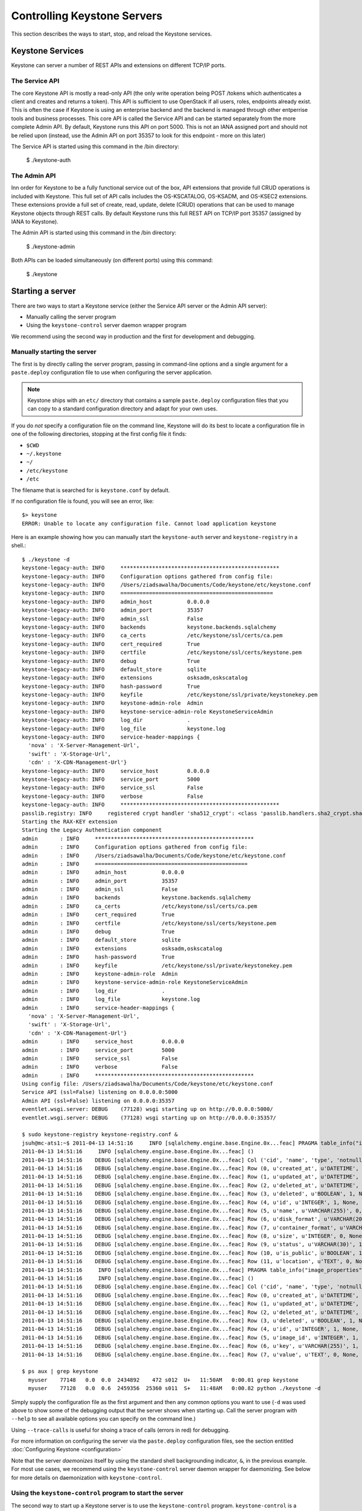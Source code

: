 ..
      Copyright 2011 OpenStack, LLC
      All Rights Reserved.

      Licensed under the Apache License, Version 2.0 (the "License"); you may
      not use this file except in compliance with the License. You may obtain
      a copy of the License at

          http://www.apache.org/licenses/LICENSE-2.0

      Unless required by applicable law or agreed to in writing, software
      distributed under the License is distributed on an "AS IS" BASIS, WITHOUT
      WARRANTIES OR CONDITIONS OF ANY KIND, either express or implied. See the
      License for the specific language governing permissions and limitations
      under the License.

Controlling Keystone Servers
=============================

This section describes the ways to start, stop, and reload the Keystone
services.


Keystone Services
-----------------

Keystone can server a number of REST APIs and extensions on different TCP/IP
ports.

The Service API
~~~~~~~~~~~~~~~~

The core Keystone
API is mostly a read-only API (the only write operation being POST /tokens
which authenticates a client and creates and returns a token).
This API is sufficient to use OpenStack if all users, roles, endpoints already
exist. This is often the case if Keystone is using an enterprise backend
and the backend is managed through other entperrise tools and business
processes. This core API is called the Service API and can be started
separately from the more complete Admin API. By default, Keystone runs
this API on port 5000. This is not an IANA assigned port and should not
be relied upon (instead, use the Admin API on port 35357 to look for
this endpoint - more on this later)

The Service API is started using this command in the /bin directory:

    $ ./keystone-auth


The Admin API
~~~~~~~~~~~~~

Inn order for Keystone to be a fully functional service out of the box,
API extensions that provide full CRUD operations is included with Keystone.
This full set of API calls includes the OS-KSCATALOG, OS-KSADM, and OS-KSEC2
extensions. These extensions provide a full set of create, read, update, delete
(CRUD) operations that can be used to manage Keystone objects through REST
calls. By default Keystone runs this full REST API on TCP/IP port 35357
(assigned by IANA to Keystone).

The Admin API is started using this command in the /bin directory:

    $ ./keystone-admin


Both APIs can be loaded simultaneously (on different ports) using this command:

    $ ./keystone


Starting a server
-----------------

There are two ways to start a Keystone service (either the Service API server
or the Admin API server):

* Manually calling the server program

* Using the ``keystone-control`` server daemon wrapper program

We recommend using the second way in production and the first for development
and debugging.

Manually starting the server
~~~~~~~~~~~~~~~~~~~~~~~~~~~~

The first is by directly calling the server program, passing in command-line
options and a single argument for a ``paste.deploy`` configuration file to
use when configuring the server application.

.. note::

  Keystone ships with an ``etc/`` directory that contains a sample ``paste.deploy``
  configuration files that you can copy to a standard configuration directory and
  adapt for your own uses.

If you do `not` specify a configuration file on the command line, Keystone will
do its best to locate a configuration file in one of the
following directories, stopping at the first config file it finds:

* ``$CWD``
* ``~/.keystone``
* ``~/``
* ``/etc/keystone``
* ``/etc``

The filename that is searched for is ``keystone.conf`` by default.

If no configuration file is found, you will see an error, like::

  $> keystone
  ERROR: Unable to locate any configuration file. Cannot load application keystone

Here is an example showing how you can manually start the ``keystone-auth`` server and ``keystone-registry`` in a shell.::

  $ ./keystone -d
  keystone-legacy-auth: INFO     **************************************************
  keystone-legacy-auth: INFO     Configuration options gathered from config file:
  keystone-legacy-auth: INFO     /Users/ziadsawalha/Documents/Code/keystone/etc/keystone.conf
  keystone-legacy-auth: INFO     ================================================
  keystone-legacy-auth: INFO     admin_host           0.0.0.0
  keystone-legacy-auth: INFO     admin_port           35357
  keystone-legacy-auth: INFO     admin_ssl            False
  keystone-legacy-auth: INFO     backends             keystone.backends.sqlalchemy
  keystone-legacy-auth: INFO     ca_certs             /etc/keystone/ssl/certs/ca.pem
  keystone-legacy-auth: INFO     cert_required        True
  keystone-legacy-auth: INFO     certfile             /etc/keystone/ssl/certs/keystone.pem
  keystone-legacy-auth: INFO     debug                True
  keystone-legacy-auth: INFO     default_store        sqlite
  keystone-legacy-auth: INFO     extensions           osksadm,oskscatalog
  keystone-legacy-auth: INFO     hash-password        True
  keystone-legacy-auth: INFO     keyfile              /etc/keystone/ssl/private/keystonekey.pem
  keystone-legacy-auth: INFO     keystone-admin-role  Admin
  keystone-legacy-auth: INFO     keystone-service-admin-role KeystoneServiceAdmin
  keystone-legacy-auth: INFO     log_dir              .
  keystone-legacy-auth: INFO     log_file             keystone.log
  keystone-legacy-auth: INFO     service-header-mappings {
    'nova' : 'X-Server-Management-Url',
    'swift' : 'X-Storage-Url',
    'cdn' : 'X-CDN-Management-Url'}
  keystone-legacy-auth: INFO     service_host         0.0.0.0
  keystone-legacy-auth: INFO     service_port         5000
  keystone-legacy-auth: INFO     service_ssl          False
  keystone-legacy-auth: INFO     verbose              False
  keystone-legacy-auth: INFO     **************************************************
  passlib.registry: INFO     registered crypt handler 'sha512_crypt': <class 'passlib.handlers.sha2_crypt.sha512_crypt'>
  Starting the RAX-KEY extension
  Starting the Legacy Authentication component
  admin       : INFO     **************************************************
  admin       : INFO     Configuration options gathered from config file:
  admin       : INFO     /Users/ziadsawalha/Documents/Code/keystone/etc/keystone.conf
  admin       : INFO     ================================================
  admin       : INFO     admin_host           0.0.0.0
  admin       : INFO     admin_port           35357
  admin       : INFO     admin_ssl            False
  admin       : INFO     backends             keystone.backends.sqlalchemy
  admin       : INFO     ca_certs             /etc/keystone/ssl/certs/ca.pem
  admin       : INFO     cert_required        True
  admin       : INFO     certfile             /etc/keystone/ssl/certs/keystone.pem
  admin       : INFO     debug                True
  admin       : INFO     default_store        sqlite
  admin       : INFO     extensions           osksadm,oskscatalog
  admin       : INFO     hash-password        True
  admin       : INFO     keyfile              /etc/keystone/ssl/private/keystonekey.pem
  admin       : INFO     keystone-admin-role  Admin
  admin       : INFO     keystone-service-admin-role KeystoneServiceAdmin
  admin       : INFO     log_dir              .
  admin       : INFO     log_file             keystone.log
  admin       : INFO     service-header-mappings {
    'nova' : 'X-Server-Management-Url',
    'swift' : 'X-Storage-Url',
    'cdn' : 'X-CDN-Management-Url'}
  admin       : INFO     service_host         0.0.0.0
  admin       : INFO     service_port         5000
  admin       : INFO     service_ssl          False
  admin       : INFO     verbose              False
  admin       : INFO     **************************************************
  Using config file: /Users/ziadsawalha/Documents/Code/keystone/etc/keystone.conf
  Service API (ssl=False) listening on 0.0.0.0:5000
  Admin API (ssl=False) listening on 0.0.0.0:35357
  eventlet.wsgi.server: DEBUG    (77128) wsgi starting up on http://0.0.0.0:5000/
  eventlet.wsgi.server: DEBUG    (77128) wsgi starting up on http://0.0.0.0:35357/

  $ sudo keystone-registry keystone-registry.conf &  
  jsuh@mc-ats1:~$ 2011-04-13 14:51:16     INFO [sqlalchemy.engine.base.Engine.0x...feac] PRAGMA table_info("images")
  2011-04-13 14:51:16     INFO [sqlalchemy.engine.base.Engine.0x...feac] ()
  2011-04-13 14:51:16    DEBUG [sqlalchemy.engine.base.Engine.0x...feac] Col ('cid', 'name', 'type', 'notnull', 'dflt_value', 'pk')
  2011-04-13 14:51:16    DEBUG [sqlalchemy.engine.base.Engine.0x...feac] Row (0, u'created_at', u'DATETIME', 1, None, 0)
  2011-04-13 14:51:16    DEBUG [sqlalchemy.engine.base.Engine.0x...feac] Row (1, u'updated_at', u'DATETIME', 0, None, 0)
  2011-04-13 14:51:16    DEBUG [sqlalchemy.engine.base.Engine.0x...feac] Row (2, u'deleted_at', u'DATETIME', 0, None, 0)
  2011-04-13 14:51:16    DEBUG [sqlalchemy.engine.base.Engine.0x...feac] Row (3, u'deleted', u'BOOLEAN', 1, None, 0)
  2011-04-13 14:51:16    DEBUG [sqlalchemy.engine.base.Engine.0x...feac] Row (4, u'id', u'INTEGER', 1, None, 1)
  2011-04-13 14:51:16    DEBUG [sqlalchemy.engine.base.Engine.0x...feac] Row (5, u'name', u'VARCHAR(255)', 0, None, 0)
  2011-04-13 14:51:16    DEBUG [sqlalchemy.engine.base.Engine.0x...feac] Row (6, u'disk_format', u'VARCHAR(20)', 0, None, 0)
  2011-04-13 14:51:16    DEBUG [sqlalchemy.engine.base.Engine.0x...feac] Row (7, u'container_format', u'VARCHAR(20)', 0, None, 0)
  2011-04-13 14:51:16    DEBUG [sqlalchemy.engine.base.Engine.0x...feac] Row (8, u'size', u'INTEGER', 0, None, 0)
  2011-04-13 14:51:16    DEBUG [sqlalchemy.engine.base.Engine.0x...feac] Row (9, u'status', u'VARCHAR(30)', 1, None, 0)
  2011-04-13 14:51:16    DEBUG [sqlalchemy.engine.base.Engine.0x...feac] Row (10, u'is_public', u'BOOLEAN', 1, None, 0)
  2011-04-13 14:51:16    DEBUG [sqlalchemy.engine.base.Engine.0x...feac] Row (11, u'location', u'TEXT', 0, None, 0)
  2011-04-13 14:51:16     INFO [sqlalchemy.engine.base.Engine.0x...feac] PRAGMA table_info("image_properties")
  2011-04-13 14:51:16     INFO [sqlalchemy.engine.base.Engine.0x...feac] ()
  2011-04-13 14:51:16    DEBUG [sqlalchemy.engine.base.Engine.0x...feac] Col ('cid', 'name', 'type', 'notnull', 'dflt_value', 'pk')
  2011-04-13 14:51:16    DEBUG [sqlalchemy.engine.base.Engine.0x...feac] Row (0, u'created_at', u'DATETIME', 1, None, 0)
  2011-04-13 14:51:16    DEBUG [sqlalchemy.engine.base.Engine.0x...feac] Row (1, u'updated_at', u'DATETIME', 0, None, 0)
  2011-04-13 14:51:16    DEBUG [sqlalchemy.engine.base.Engine.0x...feac] Row (2, u'deleted_at', u'DATETIME', 0, None, 0)
  2011-04-13 14:51:16    DEBUG [sqlalchemy.engine.base.Engine.0x...feac] Row (3, u'deleted', u'BOOLEAN', 1, None, 0)
  2011-04-13 14:51:16    DEBUG [sqlalchemy.engine.base.Engine.0x...feac] Row (4, u'id', u'INTEGER', 1, None, 1)
  2011-04-13 14:51:16    DEBUG [sqlalchemy.engine.base.Engine.0x...feac] Row (5, u'image_id', u'INTEGER', 1, None, 0)
  2011-04-13 14:51:16    DEBUG [sqlalchemy.engine.base.Engine.0x...feac] Row (6, u'key', u'VARCHAR(255)', 1, None, 0)
  2011-04-13 14:51:16    DEBUG [sqlalchemy.engine.base.Engine.0x...feac] Row (7, u'value', u'TEXT', 0, None, 0)

  $ ps aux | grep keystone
    myuser    77148   0.0  0.0  2434892    472 s012  U+   11:50AM   0:00.01 grep keystone
    myuser    77128   0.0  0.6  2459356  25360 s011  S+   11:48AM   0:00.82 python ./keystone -d

Simply supply the configuration file as the first argument
and then any common options
you want to use (``-d`` was used above to show some of the debugging
output that the server shows when starting up. Call the server program
with ``--help`` to see all available options you can specify on the
command line.)

Using ``--trace-calls`` is useful for shoing a trace of calls (errors in red)
for debugging.

For more information on configuring the server via the ``paste.deploy``
configuration files, see the section entitled
:doc:`Configuring Keystone <configuration>`

Note that the server `daemonizes` itself by using the standard
shell backgrounding indicator, ``&``, in the previous example. For most use cases, we recommend
using the ``keystone-control`` server daemon wrapper for daemonizing. See below
for more details on daemonization with ``keystone-control``.

Using the ``keystone-control`` program to start the server
~~~~~~~~~~~~~~~~~~~~~~~~~~~~~~~~~~~~~~~~~~~~~~~~~~~~~~~~

The second way to start up a Keystone server is to use the ``keystone-control``
program. ``keystone-control`` is a wrapper script that allows the user to
start, stop, restart, and reload the other Keystone server programs in
a fashion that is more conducive to automation and scripting.

Servers started via the ``keystone-control`` program are always `daemonized`,
meaning that the server program process runs in the background.

To start a Keystone server with ``keystone-control``, simply call
``keystone-control`` with a server and the word "start", followed by
any command-line options you wish to provide. Start the server with ``keystone-control``
in the following way::

  $> sudo keystone-control <SERVER> start [CONFPATH]

.. note::

  You must use the ``sudo`` program to run ``keystone-control`` currently, as the
  pid files for the server programs are written to /var/run/keystone/

Here is an example that shows how to start the ``keystone-admin`` server
with the ``keystone-control`` wrapper script. ::


  $ sudo keystone-control admin start
    Starting keystone-admin with /etc/keystone.conf

 
The same ``paste.deploy`` configuration files are used by ``keystone-control``
to start the Keystone server programs, and you can specify (as the example above
shows) a configuration file when starting the server.

Stopping a server
-----------------

If you started a Keystone server manually and did not use the ``&`` backgrounding
function, simply send a terminate signal to the server process by typing
``Ctrl-C``

If you started the Keystone server using the ``keystone-control`` program, you can
use the ``keystone-control`` program to stop it. Simply do the following::

  $> sudo keystone-control <SERVER> stop

as this example shows::

  $> sudo keystone-control auth stop
  Stopping keystone-auth  pid: 77401  signal: 15

Restarting a server
-------------------

You can restart a server with the ``keystone-control`` program, as demonstrated
here::

  $> sudo keystone-control admin restart /etc/keystone.conf
  Stopping keystone-admin  pid: 77401  signal: 15
  Starting keystone-admin with /etc/keystone.conf
